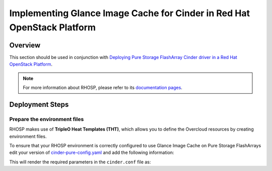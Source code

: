Implementing Glance Image Cache for Cinder in Red Hat OpenStack Platform
========================================================================

.. _glance_cache_rhosp:

Overview
--------

This section should be used in conjunction with `Deploying Pure Storage FlashArray
Cinder driver in a Red Hat OpenStack Platform <../cinder/configuration/cinder_config_files/section_rhosp162_director_flasharray_configuration.html>`__.

.. note::

  For more information about RHOSP, please refer to its `documentation pages
  <https://access.redhat.com/documentation/en-us/red_hat_openstack_platform>`_.

Deployment Steps
----------------

Prepare the environment files
^^^^^^^^^^^^^^^^^^^^^^^^^^^^^

RHOSP makes use of **TripleO Heat Templates (THT)**, which allows you to define
the Overcloud resources by creating environment files.

To ensure that your RHOSP environment is correctly configured to use Glance
Image Cache on Pure Storage FlashArrays edit your version of `cinder-pure-config.yaml <https://raw.githubusercontent.com/PureStorage-OpenConnect/tripleo-deployment-configs/master/RHOSP16.2/cinder-pure-config.yaml>`__
and add the following information:

.. code-block:: yaml
    :name: custom-config.yaml
    parameter_defaults:
      ControllerExtraConfig:
        cinder::config::cinder_config:
          DEFAULT/cinder_internal_tenant_project_id:
            value: PROJECT_ID
        cinder::config::cinder_config:
          DEFAULT/cinder_internal_tenant_user_id:
            value: USER_ID
This will render the required parameters in the ``cinder.conf`` file as:

.. code-block::
    :name: cinder.conf
    [DEFAULT]
    cinder_internal_tenant_project_id=PROJECT_ID
    cinder_internal_tenant_user_id=USER_ID
